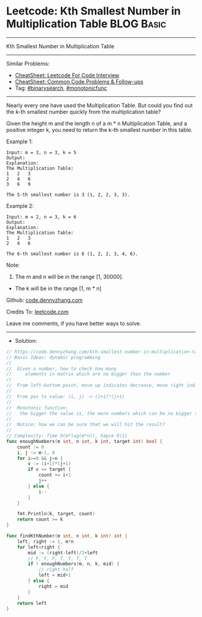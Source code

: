 * Leetcode: Kth Smallest Number in Multiplication Table          :BLOG:Basic:
#+STARTUP: showeverything
#+OPTIONS: toc:nil \n:t ^:nil creator:nil d:nil
:PROPERTIES:
:type:     binarysearch, monotonicfunc, inspiring, classic
:END:
---------------------------------------------------------------------
Kth Smallest Number in Multiplication Table
---------------------------------------------------------------------
#+BEGIN_HTML
<a href="https://github.com/dennyzhang/code.dennyzhang.com/tree/master/problems/kth-smallest-number-in-multiplication-table"><img align="right" width="200" height="183" src="https://www.dennyzhang.com/wp-content/uploads/denny/watermark/github.png" /></a>
#+END_HTML
Similar Problems:
- [[https://cheatsheet.dennyzhang.com/cheatsheet-leetcode-A4][CheatSheet: Leetcode For Code Interview]]
- [[https://cheatsheet.dennyzhang.com/cheatsheet-followup-A4][CheatSheet: Common Code Problems & Follow-ups]]
- Tag: [[https://code.dennyzhang.com/review-binarysearch][#binarysearch]], [[https://code.dennyzhang.com/review-monotonicfunc][#monotonicfunc]]
---------------------------------------------------------------------
Nearly every one have used the Multiplication Table. But could you find out the k-th smallest number quickly from the multiplication table?

Given the height m and the length n of a m * n Multiplication Table, and a positive integer k, you need to return the k-th smallest number in this table.

Example 1:
#+BEGIN_EXAMPLE
Input: m = 3, n = 3, k = 5
Output: 
Explanation: 
The Multiplication Table:
1	2	3
2	4	6
3	6	9

The 5-th smallest number is 3 (1, 2, 2, 3, 3).
#+END_EXAMPLE

Example 2:
#+BEGIN_EXAMPLE
Input: m = 2, n = 3, k = 6
Output: 
Explanation: 
The Multiplication Table:
1	2	3
2	4	6

The 6-th smallest number is 6 (1, 2, 2, 3, 4, 6).
#+END_EXAMPLE

Note:
1. The m and n will be in the range [1, 30000].
- The k will be in the range [1, m * n]

Github: [[https://github.com/dennyzhang/code.dennyzhang.com/tree/master/problems/kth-smallest-number-in-multiplication-table][code.dennyzhang.com]]

Credits To: [[https://leetcode.com/problems/kth-smallest-number-in-multiplication-table/description/][leetcode.com]]

Leave me comments, if you have better ways to solve.
---------------------------------------------------------------------
- Solution:

#+BEGIN_SRC go
// https://code.dennyzhang.com/kth-smallest-number-in-multiplication-table
// Basic Ideas: dynamic programming
//
//  Given a number, how to check how many 
//     elements in matrix which are no bigger than the number
//
//  From left-bottom point, move up indicates decrease, move right indicates increase
//
//  From pos to value: (i, j) -> (i+1)*(j+1)
//
//  Monotonic function:
//   the bigger the value is, the more numbers which can be no bigger than it.
//
//  Notice: how we can be sure that we will hit the result?
//
// Complexity: Time O(m*log(m*n)), Sapce O(1)
func enoughNumbers(m int, n int, k int, target int) bool {
	count := 0
	i, j := m-1, 0
	for i>=0 && j<n {
		v := (i+1)*(j+1)
		if v <= target {
			count += i+1
			j++
		} else {
			i--
		}
	}

	fmt.Println(k, target, count)
	return count >= k
}

func findKthNumber(m int, n int, k int) int {
	left, right := 1, m*n
	for left<right {
		mid := (right-left)/2+left
		// F, F, F, T, T, T, T
		if ! enoughNumbers(m, n, k, mid) {
			// right half
			left = mid+1
		} else {
			right = mid
		}
	}
	return left
}
#+END_SRC

#+BEGIN_HTML
<div style="overflow: hidden;">
<div style="float: left; padding: 5px"> <a href="https://www.linkedin.com/in/dennyzhang001"><img src="https://www.dennyzhang.com/wp-content/uploads/sns/linkedin.png" alt="linkedin" /></a></div>
<div style="float: left; padding: 5px"><a href="https://github.com/dennyzhang"><img src="https://www.dennyzhang.com/wp-content/uploads/sns/github.png" alt="github" /></a></div>
<div style="float: left; padding: 5px"><a href="https://www.dennyzhang.com/slack" target="_blank" rel="nofollow"><img src="https://www.dennyzhang.com/wp-content/uploads/sns/slack.png" alt="slack"/></a></div>
</div>
#+END_HTML

